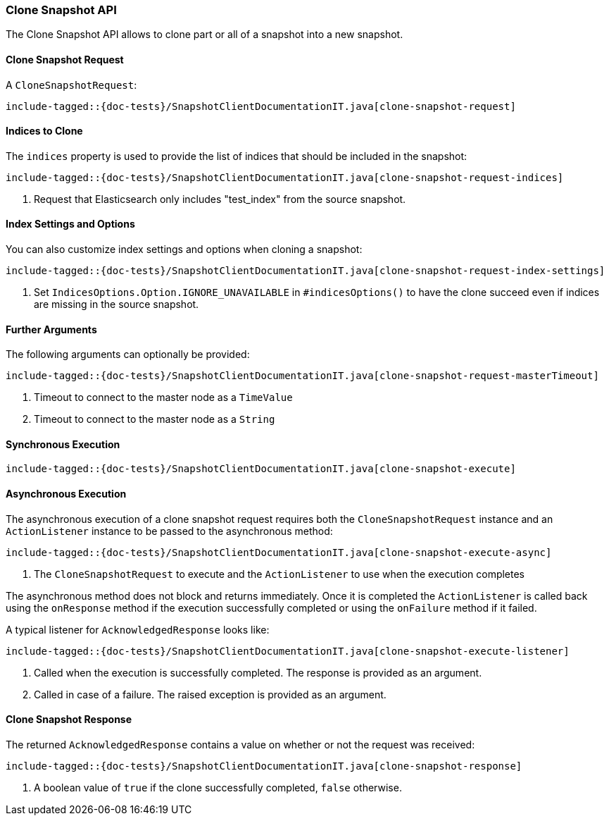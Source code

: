 [[java-rest-high-snapshot-clone-snapshot]]
=== Clone Snapshot API

The Clone Snapshot API allows to clone part or all of a snapshot into a new snapshot.

[[java-rest-high-snapshot-clone-snapshot-request]]
==== Clone Snapshot Request

A `CloneSnapshotRequest`:

["source","java",subs="attributes,callouts,macros"]
--------------------------------------------------
include-tagged::{doc-tests}/SnapshotClientDocumentationIT.java[clone-snapshot-request]
--------------------------------------------------

==== Indices to Clone

The `indices` property is used to provide the list of
indices that should be included in the snapshot:

["source","java",subs="attributes,callouts,macros"]
--------------------------------------------------
include-tagged::{doc-tests}/SnapshotClientDocumentationIT.java[clone-snapshot-request-indices]
--------------------------------------------------
<1> Request that Elasticsearch only includes "test_index" from the source snapshot.

==== Index Settings and Options

You can also customize index settings and options when cloning a snapshot:

["source","java",subs="attributes,callouts,macros"]
--------------------------------------------------
include-tagged::{doc-tests}/SnapshotClientDocumentationIT.java[clone-snapshot-request-index-settings]
--------------------------------------------------
<1> Set `IndicesOptions.Option.IGNORE_UNAVAILABLE` in `#indicesOptions()` to
    have the clone succeed even if indices are missing in the source snapshot.

==== Further Arguments

The following arguments can optionally be provided:

["source","java",subs="attributes,callouts,macros"]
--------------------------------------------------
include-tagged::{doc-tests}/SnapshotClientDocumentationIT.java[clone-snapshot-request-masterTimeout]
--------------------------------------------------
<1> Timeout to connect to the master node as a `TimeValue`
<2> Timeout to connect to the master node as a `String`

[[java-rest-high-snapshot-clone-snapshot-sync]]
==== Synchronous Execution

["source","java",subs="attributes,callouts,macros"]
--------------------------------------------------
include-tagged::{doc-tests}/SnapshotClientDocumentationIT.java[clone-snapshot-execute]
--------------------------------------------------

[[java-rest-high-snapshot-clone-snapshot-async]]
==== Asynchronous Execution

The asynchronous execution of a clone snapshot request requires both the
`CloneSnapshotRequest` instance and an `ActionListener` instance to be
passed to the asynchronous method:

["source","java",subs="attributes,callouts,macros"]
--------------------------------------------------
include-tagged::{doc-tests}/SnapshotClientDocumentationIT.java[clone-snapshot-execute-async]
--------------------------------------------------
<1> The `CloneSnapshotRequest` to execute and the `ActionListener`
to use when the execution completes

The asynchronous method does not block and returns immediately. Once it is
completed the `ActionListener` is called back using the `onResponse` method
if the execution successfully completed or using the `onFailure` method if
it failed.

A typical listener for `AcknowledgedResponse` looks like:

["source","java",subs="attributes,callouts,macros"]
--------------------------------------------------
include-tagged::{doc-tests}/SnapshotClientDocumentationIT.java[clone-snapshot-execute-listener]
--------------------------------------------------
<1> Called when the execution is successfully completed. The response is
    provided as an argument.
<2> Called in case of a failure. The raised exception is provided as an argument.

[[java-rest-high-cluster-clone-snapshot-response]]
==== Clone Snapshot Response

The returned `AcknowledgedResponse` contains a value on whether or not the request
was received:

["source","java",subs="attributes,callouts,macros"]
--------------------------------------------------
include-tagged::{doc-tests}/SnapshotClientDocumentationIT.java[clone-snapshot-response]
--------------------------------------------------
<1> A boolean value of `true` if the clone successfully completed, `false` otherwise.
